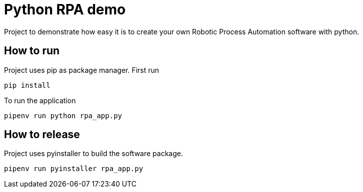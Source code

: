 = Python RPA demo

Project to demonstrate how easy it is to create your own Robotic Process Automation software with python.

== How to run

Project uses pip as package manager. First run

----
pip install
----

To run the application

----
pipenv run python rpa_app.py
----


== How to release

Project uses pyinstaller to build the software package.

----
pipenv run pyinstaller rpa_app.py
----
